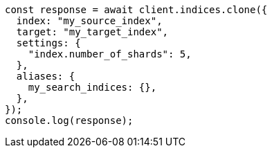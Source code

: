 // This file is autogenerated, DO NOT EDIT
// Use `node scripts/generate-docs-examples.js` to generate the docs examples

[source, js]
----
const response = await client.indices.clone({
  index: "my_source_index",
  target: "my_target_index",
  settings: {
    "index.number_of_shards": 5,
  },
  aliases: {
    my_search_indices: {},
  },
});
console.log(response);
----
